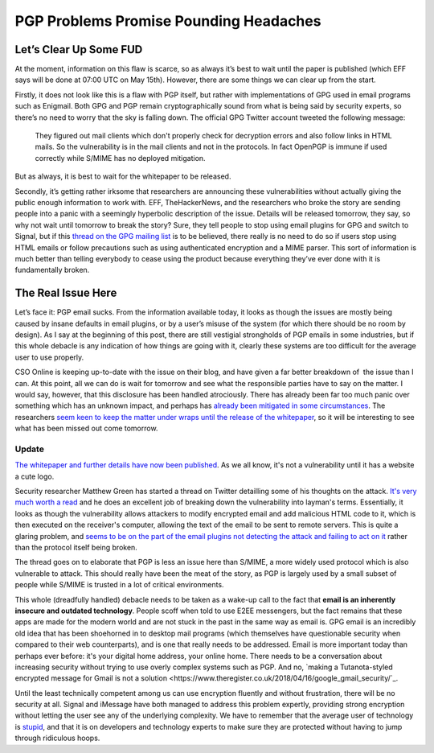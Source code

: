 =======================================
PGP Problems Promise Pounding Headaches
=======================================

Let’s Clear Up Some FUD
-----------------------

At the moment, information on this flaw is scarce, so as always it’s best to wait until the paper is 
published (which EFF says will be done at 07:00 UTC on May 15th). However, there are some things we can 
clear up from the start.

Firstly, it does not look like this is a flaw with PGP itself, but rather with implementations of GPG 
used in email programs such as Enigmail. Both GPG and PGP remain cryptographically sound from what is 
being said by security experts, so there’s no need to worry that the sky is falling down. The official 
GPG Twitter account tweeted the following message:

  They figured out mail clients which don't properly check for decryption errors and also follow links in 
  HTML mails. So the vulnerability is in the mail clients and not in the protocols. In fact OpenPGP is immune 
  if used correctly while S/MIME has no deployed mitigation.

But as always, it is best to wait for the whitepaper to be released.

Secondly, it’s getting rather irksome that researchers are announcing these vulnerabilities without actually 
giving the public enough information to work with. EFF, TheHackerNews, and the researchers who broke the story 
are sending people into a panic with a seemingly hyperbolic description of the issue. Details will be released 
tomorrow, they say, so why not wait until tomorrow to break the story? Sure, they tell people to stop using email 
plugins for GPG and switch to Signal, but if this `thread on the GPG mailing list <https://lists.gnupg.org/pipermail/gnupg-users/2018-May/060315.html>`_
is to be believed, there really is no need to do so if users stop using HTML emails or follow precautions such as 
using authenticated encryption and a MIME parser. This sort of information is much better than telling everybody 
to cease using the product because everything they’ve ever done with it is fundamentally broken.

The Real Issue Here
-------------------

Let’s face it: PGP email sucks. From the information available today, it looks as though the issues are mostly 
being caused by insane defaults in email plugins, or by a user’s misuse of the system (for which there should be no 
room by design). As I say at the beginning of this post, there are still vestigial strongholds of PGP emails in some 
industries, but if this whole debacle is any indication of how things are going with it, clearly these systems are too 
difficult for the average user to use properly.

CSO Online is keeping up-to-date with the issue on their blog, and have given a far better breakdown of  the issue than 
I can. At this point, all we can do is wait for tomorrow and see what the responsible parties have to say on the matter. 
I would say, however, that this disclosure has been handled atrociously. There has already been far too much panic over 
something which has an unknown impact, and perhaps has `already been mitigated in some circumstances <https://twitter.com/robertjhansen/status/995929684750815233>`_. 
The researchers `seem keen to keep the matter under wraps until the release of the whitepaper <https://twitter.com/seecurity/status/995936859980222464>`_, 
so it will be interesting to see what has been missed out come tomorrow.

Update
######

`The whitepaper and further details have now been published <https://efail.de/>`_. As we all know, it's not a vulnerability 
until it has a website a cute logo.

Security researcher Matthew Green has started a thread on Twitter detailling some of his thoughts on the attack. 
`It's very much worth a read <https://twitter.com/matthew_d_green/status/995989254143606789>`_ and he does an excellent 
job of breaking down the vulnerability into layman's terms. Essentially, it looks as though the vulnerability allows 
attackers to modify encrypted email and add malicious HTML code to it, which is then executed on the receiver's computer, 
allowing the text of the email to be sent to remote servers. This is quite a glaring problem, and `seems to be on the part 
of the email plugins not detecting the attack and failing to act on it <https://twitter.com/VessOnSecurity/status/995993446283382784>`_ 
rather than the protocol itself being broken.

The thread goes on to elaborate that PGP is less an issue here than S/MIME, a more widely used protocol which is also vulnerable 
to attack. This should really have been the meat of the story, as PGP is largely used by a small subset of people while S/MIME 
is trusted in a lot of critical environments.

This whole (dreadfully handled) debacle needs to be taken as a wake-up call to the fact that **email is an inherently insecure and outdated technology**.
People scoff when told to use E2EE messengers, but the fact remains that these apps are made for the modern world and are 
not stuck in the past in the same way as email is. GPG email is an incredibly old idea that has been shoehorned in to 
desktop mail programs (which themselves have questionable security when compared to their web counterparts), and is one 
that really needs to be addressed. Email is more important today than perhaps ever before: it's your digital home address, 
your online home. There needs to be a conversation about increasing security without trying to use overly complex systems 
such as PGP. And no, `making a Tutanota-styled encrypted message for Gmail is not a solution <https://www.theregister.co.uk/2018/04/16/google_gmail_security/`_.

Until the least technically competent among us can use encryption fluently and without frustration, there will be 
no security at all. Signal and iMessage have both managed to address this problem expertly, providing strong encryption 
without letting the user see any of the underlying complexity. We have to remember that the average user of technology is 
`stupid <https://www.over-yonder.net/~fullermd/rants/winstupid/1>`_, and that it is on developers and technology experts 
to make sure they are protected without having to jump through ridiculous hoops.
